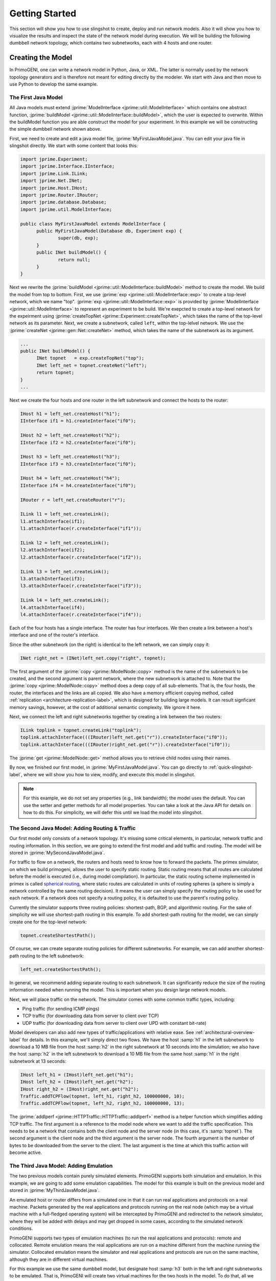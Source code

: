 .. meta::
   :description: PrimoGENI User's Guide
   :keywords: PrimoGENI, simulation, emulation, network simulation, network emulation, PRIME, PRIMEX, SSFNet

.. _quick-start-label:

********************************  
Getting Started
******************************** 

This section will show you how to use slingshot to create, deploy and run network models. Also it will show you how to visualize the results and inspect the state of the network model during execution. We will be building the following dumbbell network topology, which contains two subnetworks, each with 4 hosts and one router.

.. image:: images/example_model.png
  :width: 3in

===========================================
Creating the Model
===========================================

In PrimoGENI, one can write a network model in Python, Java, or XML. The latter is normally used by the network topology generators and is therefore not meant for editing directly by the modeler. We start with Java and then move to use Python to develop the same example.

.. _quick-build-java-label:

-------------------------------
The First Java Model
-------------------------------

All Java models must extend :jprime:`ModelInterface  <jprime::util::ModelInterface>` which contains one abstract function, :jprime:`buildModel  <jprime::util::ModelInterface::buildModel>`, which the user is expected to overwrite. Within the buildModel function you are able construct the model for your experiment. In this example we will be constructing the simple dumbbell network shown above.

First, we need to create and edit a java model file, :jprime:`MyFirstJavaModel.java`. You can edit your java file in slingshot directly. We start with some content that looks this:

.. code-block:: java

  import jprime.Experiment;
  import jprime.Interface.IInterface;
  import jprime.Link.ILink;
  import jprime.Net.INet;
  import jprime.Host.IHost;
  import jprime.Router.IRouter;
  import jprime.database.Database;
  import jprime.util.ModelInterface;
  
  public class MyFirstJavaModel extends ModelInterface {
	public MyFirstJavaModel(Database db, Experiment exp) {
		super(db, exp);
	}
	public INet buildModel() {
		return null;
	}
  }

Next we rewrite the :jprime:`buildModel  <jprime::util::ModelInterface::buildModel>` method to create the model. We build the model from top to bottom. First, we use :jprime:`exp <jprime::util::ModelInterface::exp>` to create a top-level network, which we name "top". :jprime:`exp <jprime::util::ModelInterface::exp>` is provided by 
:jprime:`ModelInterface <jprime::util::ModelInterface>` to represent an experiment to be build. We're exepcted to create a top-level network for the expeirment using :jprime:`createTopNet <jprime::Experiment::createTopNet>`, which takes the name of the top-level network as its parameter. Next, we create a subnetwork, called :literal:`left`, within the top-lelvel network. We use the :jprime:`createNet <jprime::gen::Net::createNet>` method, which takes the name of the subnetwork as its argument. 

.. code-block:: java

  ...
  public INet buildModel() {
	INet topnet   = exp.createTopNet("top");
	INet left_net = topnet.createNet("left");
   	return topnet;
  }
  ...

Next we create the four hosts and one router in the left subnetwork and connect the hosts to the router:

.. code-block:: java

  IHost h1 = left_net.createHost("h1");
  IInterface if1 = h1.createInterface("if0");
  
  IHost h2 = left_net.createHost("h2");
  IInterface if2 = h2.createInterface("if0");
  
  IHost h3 = left_net.createHost("h3");
  IInterface if3 = h3.createInterface("if0");

  IHost h4 = left_net.createHost("h4");
  IInterface if4 = h4.createInterface("if0");

  IRouter r = left_net.createRouter("r");

  ILink l1 = left_net.createLink();
  l1.attachInterface(if1);
  l1.attachInterface(r.createInterface("if1"));
  
  ILink l2 = left_net.createLink();
  l2.attachInterface(if2);
  l2.attachInterface(r.createInterface("if2"));
  
  ILink l3 = left_net.createLink();
  l3.attachInterface(if3);
  l3.attachInterface(r.createInterface("if3"));
  
  ILink l4 = left_net.createLink();
  l4.attachInterface(if4);
  l4.attachInterface(r.createInterface("if4"));

Each of the four hosts has a single interface. The router has four interfaces. We then create a link between a host's interface and one of the router's interface.

Since the other subnetwork (on the right) is identical to the left network, we can simply copy it:

.. code-block:: java

  INet right_net = (INet)left_net.copy("right", topnet);

The first argument of the :jprime:`copy <jprime::ModelNode::copy>` method is the name of the subnetwork to be created, and the second argument is parent network, where the new subnetwork is attached to. Note that the  :jprime:`copy <jprime::ModelNode::copy>` method does a deep copy of all sub-elements. That is, the four hosts, the router, the interfaces and the links are all copied.  We also have a memory efficient copying method, called :ref:`replication <architecture-replication-label>`, which is designed for building large models. It can result signficant memory savings, however, at the cost of additional semantic complexity. We ignore it here.

Next, we connect the left and right subnetworks together by creating a link between the two routers:

.. code-block:: java

  ILink toplink = topnet.createLink("toplink");
  toplink.attachInterface(((IRouter)left_net.get("r")).createInterface("if0"));
  toplink.attachInterface(((IRouter)right_net.get("r")).createInterface("if0"));


The :jprime:`get <jprime::ModelNode::get>` method allows you to retrieve child nodes using their names.

By now, we finished our first model, in :jprime:`MyFirstJavaModel.java`. You can go directly to :ref:`quick-slingshot-label`, where we will show you how to view, modify, and execute this model in slingshot.

.. note:: For this example, we do not set any properties (e.g., link bandwidth); the model uses the default. You can use the setter and getter methods for all model properties. You can take a look at the Java API for details on how to do this. For simplicity, we will defer this until we load the model into slingshot.

--------------------------------------------------------------------------------------
The Second Java Model: Adding Routing & Traffic
--------------------------------------------------------------------------------------

Our first model only consists of a network topology. It's missing some critical elements, in particular, network traffic and routing information. In this section, we are going to extend the first model and add traffic and routing. The model will be stored in :jprime:`MySecondJavaModel.java`.

For traffic to flow on a network, the routers and hosts need to know how to forward the packets. The primex simulator, on which we build primogeni, allows the user to specify static routing. Static routing means that all routes are calculated before the model is executed (i.e., during model compilation). In particular, the static routing scheme implemented in primex is called `spherical routing <https://www.primessf.net/bin/view/Public/PublicationsSphericalRouting>`_, where static routes are calculated in units of routing spheres (a sphere is simply a network controlled by the same routing decision). It means the user can simply specify the routing policy to be used for each network. If a network does not specify a routing policy, it is defaulted to use the parent's routing policy. 

Currently the simulator supports three routing policies: shortest-path, BGP, and algorithmic routing. For the sake of simplicity we will use shortest-path routing in this example. To add shortest-path routing for the model, we can simply create one for the top-level network:

.. code-block:: java

  topnet.createShortestPath();


Of course, we can create separate routing policies for different subnetworks. For example, we can add another shortest-path routing to the left subnetwork:

.. code-block:: java

  left_net.createShortestPath();

In general, we recommend adding separate routing to each subnetwork. It can significantly reduce the size of the routing information needed when running the model. This is important when you design large network models.

Next, we will place traffic on the network. The simulator comes with some common traffic types, including:

* Ping traffic (for sending ICMP pings)
* TCP traffic (for downloading data from server to client over TCP)
* UDP traffic (for downloading data from server to client over UPD with constant bit-rate)

Model developers can also add new types of traffic/applications with relative ease. See :ref:`architectural-overview-label` for details. In this example, we'll simply direct two flows. We have the host :samp:`h1` in the left subnetwork to download a 10 MB file from the host :samp:`h2` in the right subnetwork at 10 seconds into the simulation; we also have the host :samp:`h2` in the left subnetwork to download a 10 MB file from the same host :samp:`h1` in the right subnetwork at 13 seconds:

.. code-block:: java

  IHost left_h1 = (IHost)left_net.get("h1");
  IHost left_h2 = (IHost)left_net.get("h2");
  IHost right_h2 = (IHost)right_net.get("h2");
  Traffic.addTCPFlow(topnet, left_h1, right_h2, 100000000, 10);
  Traffic.addTCPFlow(topnet, left_h2, right_h2, 100000000, 13);


The :jprime:`addIperf <jprime::HTTPTraffic::HTTPTraffic::addIperf>` method is a helper function which simplifies adding TCP traffic. The first argument is a reference to the model node where we want to add the traffic specification. This needs to be a network that contains both the client node and the server node (in this case, it's :samp:`topnet`). The second argument is the client node and the third argument is the server node. The fourth argument is the number of bytes to  be downloaded from the server to the client. The last argument is the time at which this traffic action will become active. 

-------------------------------------------
The Third Java Model: Adding Emulation
-------------------------------------------

The two previous models contain purely simulated elements. PrimoGENI supports both simulation and emulation. In this example, we are going to add some emulation capabilities. The model for this example is built on the previous model and stored in :jprime:`MyThirdJavaModel.java`.

An emulated host or router differs from a simulated one in that it can run real applications and protocols on a real machine. Packets generated by the real applications and protocols running on the real node (which may be a virtual machine with a full-fledged operating system) will be intercepted by PrimoGENI and redirected to the network simulator, where they will be added with delays and may get dropped in some cases, according to the simulated network conditions. 

PrimoGENI supports two types of emulation machines (to run the real applications and protocols): remote and collocated. Remote emulation means the real applications are run on a machine different from the machine running the simulator. Collocated emulation means the simulator and real applications and protocols are run on the same machine, although they are in different virtual machines. 

For this example we use the same dumbbell model, but designate host :samp:`h3` both in the left and right subnetworks to be emulated. That is, PrimoGENI will create two virtual machines for the two hosts in the model. To do that, all we need to do is to mark the hosts as emulated:

.. code-block:: java

  IHost left_h3 = (IHost)left_net.get("h3");
  IHost right_h3 = (IHost)right_net.get("h3");
  left_h3.enableEmulation();
  right_h3.enableEmulation();

.. note:: It is important that :samp:`enableEmulation()` is called on a host or router **after** all its interfaces have been created.

In this example, we will start `iperf <http://sourceforge.net/projects/iperf/>`_ traffic between them. Specifically, we will start an iperf server on host :samp:`h3` in the right subnetwork and an iperf client on host :samp:`h3` in the left subnetwork. So that traffic is flowing from right to left:

.. code-block:: java

 EmulationCommand.addIperf(right_h3, left_h3);

The :jprime:`addIperf <jprime::EmulationCommand::addIperf>` method is a helper function that simplifies adding iperf applications on the emulated nodes.

-------------------------------------------
Creating your First Python Model
-------------------------------------------

You can also create models in Python. The following code shows the python code that generates the same model as the first Java model we created earlier. 

.. code-block:: python 

  topnet = exp.createTopNet("top")
		
  left_net = topnet.createNet("left")

  h1 = left_net.createHost("h1")
  if1 = h1.createInterface("if0")

  h2 = left_net.createHost("h2")
  if2 = h2.createInterface("if0")

  h3 = left_net.createHost("h3")
  if3 = h3.createInterface("if0")

  h4 = left_net.createHost("h4")
  if4 = h4.createInterface("if0")

  r = left_net.createRouter("r")
  
  l1 = left_net.createLink()
  l1.attachInterface(if1)
  l1.attachInterface(r.createInterface("if1"))
  
  l2 = left_net.createLink()
  l2.attachInterface(if2)
  l2.attachInterface(r.createInterface("if2"))
  
  l3 = left_net.createLink()
  l3.attachInterface(if3)
  l3.attachInterface(r.createInterface("if3"))
  
  l4 = left_net.createLink()
  l4.attachInterface(if4)
  l4.attachInterface(r.createInterface("if4"))
  		
  right_net = left_net.copy("right",topnet)
  
  toplink = topnet.createLink("toplink")
  toplink.attachInterface(left_net.get("r").createInterface("if0"))
  toplink.attachInterface(right_net.get("r").createInterface("if0"))

.. _quick-slingshot-label:

===========================================
Managing Experiments with Slingshot
===========================================

In this section we are going to briefly go over some important aspects of managing experiments in slingshot. In general, there are six steps to executing a experiment:

1. Create a new experiment and load an existing experiment from database.
2. Modify the network configuration of the model. Slingshot provides an interactive way of dealing with the network model.
3. Compile the model. This step includes pre-calculating routing information, partitioning the model, and preparing for the information needed by the PrimoGENI compute nodes to launch the experiment.
4. Choose and configure an execution environment, on which to run the model.
5. Deploy and run the experiment.
6. Monitor the experiment during run time and collect results for postmortem processing and analysis.

--------------------------------------------
Creating An Experiment
--------------------------------------------

When you first enter slingshot, you'll be presented with the "Project View", as shown below.

.. image:: images/slingshot_projectview.png
  :width: 7in

The "Project View" contains a "Project Explorer" on the left, which may contain one or more folders, including:

1. **GeneratedModels Folder:** In general, this folder stores the network topologies generated by slingshot's topology generators. See :ref:`slingshot-generator-label` for details on how to generate network topologies.

2. **Project Folders:** Each time an experiment is created a project folder is created to store all data related to the experiment, including arbitrary user files (such as my_notes.txt), and result files. An experiment is also "saved" in the folder. To open an experiment, one can simply double click on the project folder.

You can edit model file in slingshot. There will be an editor window for each open file (as indicated by 3 in the figure above). Slingshot's built-in editor can edit xml, java, and python files with minimal syntax highlighting. 

Slingshot has a :menuselection:`Model` View and a :menuselection:`Project` View. We're right now in the Project View, as indicated by 4 in the figure above.

To create a new experiment, you can select from the menu: :menuselection:`File --> Create Experiment`, or simply by clicking the button next to the disk icon, as shown here:

.. image:: images/slingshot_new_exp.png
  :width: 7in

You will then be prompted with a dialog asking for the name of the new experiment and the model file to start with. 

.. image:: images/slingshot_new_exp_dialog.png
  :width: 5in

In this example, we use "MyFirstJavaModel" as the :menuselection:`Experiment Name` and select :jprime:`MyFirstJavaModel.java` for the :menuselection:`Model file`. After you click :menuselection:`Finish`, a new experiment will be created; a new folder will also be created with the name "MyFirstJavaModel". After the model has been properly imported, slingshot will change to the "Model View", which is shown below.

.. image:: images/slingshot_modelview.png
  :width: 7in

1. **Network Graph:** The topology of the network model is displayed as an interactive graph. Different node types have different shapes (for example, a host is shown as a rectangle and a router is shown as a circle). When a node is selected by mouse, it is highlighted in red. 

2. **Attribute Tree:** The attribute tree allows you to explore the detailed configuration of each model node (i.e., network component), such as assigned IP address of a network interface card in a host, or a link's bandwidth. When the experiment is being executed, the values under :menuselection:`runtime state` will be updated in real time, so you can monitor the network transactions.

3. **Jython Console:** In the console you are able to inspect and modify the network model using `python <http://python.org>`_. One can use the console to make changes to the network model programmatically.
 
4. **Log:** Informational, warning, and error messages will be displayed here. 

5. **Views:** Slingshot has a :menuselection:`Model` View and a :menuselection:`Project` View; we're current in the Model View.
 
6. **Basic Controls:** The left icon is to save the current experiment and the right icon is to create a new experiment.

7. **Experiment Controls:** The left icon compiles the model (after a model is compiled it cannot be modified). The middle icon executes the experiment after compilation. The right icon stops the running experiment.

8. **Asynchronous Controls:** These controls allow you to attached and detach slingshot from an active experiment. Currently this functionality is not supported.

9. **Create/Edit Execution Environment:** The button is used to create a new execution environment, or to edit or delete an existing execution environment. An execution enviornment contains detailed specification of the platform on which we will run the expeirment.

10. **Visualization Controls:** The first icon redraws the network graph; the second button pauses the real-time update of the network graph (to save CPU time); the third button adds a graph overlay (which is expected to draw on the network graph to show important information, such as the path found by traceroute); and the last button clears out the graph overlays. 

11. **Experiment Controls:** The left icon compiles the model. The middle icon executes the experiment. The right icon graphs the runtime state of the currently selected node in realtime using `LiveGraph <http://www.live-graph.org>`_.

12. **Console Controls:** The left icon saves the commands typed in the Jython Console and the right icon allows one to load a set of commands stored in a file to the Jython Console.


--------------------------------------------
Modifying Network Configurations
--------------------------------------------

Nearly all model elements, including hosts, router, network interfaces, and links have properties which can be changed. We can either change the network configuration in the Attribute Tree or the Jython Console. 

Let's first select a host clicking the corresponding node in the Network Graph. In this case, let's suppose we select host :samp:`h3` in the right subnetwork.

  .. image:: images/slingshot_edit.png
    :width: 7in

You can reference the currently selected node in the Jython Console using :samp:`sel`. For example, you can get the name of the selected network component (both relative name and the fully qualified name):

.. code-block:: python

  >>> sel.getName()
  u'h3'
  >>> sel.getUniqueName()
  top:right:h3
  >>> 

You can get the reference to a child model node using the :samp:`sel.get()` method with its name as the argument. For example, you can get the network interface of the currently selected node (there's only one for this host). Once we have that, we can certain change the properties of the model node if wanted. In the following, we change the bit rate of the network interface to be 10 Mb/s:

.. code-block:: python 

  >>> if0 = sel.get("if0")
  >>> if0.setBitRate(1e8)
  >>> if0.getBitRate()
  1.0E8
  >>>

You can simply do the same on the Attribute Tree, which shows all the properties associated with the currently selected node. If the attribute can be modified, you can double click on the attribute entry and then enter the new value directly. However, the Jython Console provides a programmable interface to the model configuration, which is more powerful than the Attribute Tree.

In the following, we use the Jython Console to create two more subnetworks (which are exact copies of the existing two) and link them together with the existing subnetworks:

.. code-block:: python 

  >>> left_net = topnet.get("left")
  >>> n1 = left_net.copy("third", topnet)
  >>> n2 = left_net.copy("fourth", topnet)
  >>> toplink = topnet.get("toplink")
  >>> toplink.attachInterface(n1.get("r.if0"))
  >>> toplink.attachInterface(n2.get("r.if0"))
  >>>

Here, :samp:`topnet` refers to the top-level network. First, we get a reference to the left subnetwork using the get method with the name of the subnetwork "left". We then create two copies of the same subnetwork. Next we get a reference to the link connecting the left and right subnetworks, which is named as "toplink".  We attach two more interfaces to the link; that is, we create a switch with multiple ports that connect to the interface "if0" of the router "r" of all four subnetworks. 

--------------------------------------------
Compiling the Experiment
--------------------------------------------

Once the model has been created and configured properly. It's time to compile the model. This step includes:

* assigning unique ids to all network components
* assigning ip and mac addresses to network interfaces
* pre-calculating static routing information
* partitioning the model if for parallel network simulation
* preparing for the information necessary for the compute nodes to launch the experiment

Also, this step involves a lot of work; from the user's point of view it's quite simple. All you'd need to do is click the :menuselection:`Compile` button in the Model View, or select from the menu: :menuselection:`Experiment --> Compile Experiment`. 

Once a model is compiled, you cannot make structural modifications to the model, such as adding a host, interface or link. You can still change the properties of the model, such as changing the link bandwidth.


---------------------------------------------------------------
Creating and Configuring the Execution Environment
---------------------------------------------------------------

Currently, Slingshot supports three types of execution environments:

* **Local Machine:** This environment can only execute models that contain simulated elements (i.e. no emulation!).
* **Remote Cluster:** This environment assumes that the cluster has been setup to execute PrimoGENI experiments. It differs from the PrimoGENI environment below in that we do not assume the cluster has implemented the GENI api. If you have already allocated a GENI *slice* and the compute nodes are running the PrimoGENI OS image you could run experiments on the slice using this environment type.
* **PrimoGENI:** This environment uses the `ProtoGENI <http:://www.protogeni.net>`_ api to allocate a resource *slice* to execute the experiment. It assumes that the chosen ProtoGENI cluster has the correct PrimoGENI OS image. 

Previously we created three models: :jprime:`MyFirstJavaModel.java`, :jprime:`MySecondJavaModel.java`,  and :jprime:`MyThirdJavaModel.java`. The first two models contain purely simulated elements and thus can be executed on any environment type. The third model must be executed on a "Remote Cluster" or "PrimoGENI" environment since it has emulation. Below are details on how to execute :jprime:`MySecondJavaModel.java` and :jprime:`MyThirdJavaModel.java`

%%%%%%%%%%%%%%%%%%%%%%%%%%%%%%%%%%%%%%%%%%%%%%%
MySecondJavaModel
%%%%%%%%%%%%%%%%%%%%%%%%%%%%%%%%%%%%%%%%%%%%%%%

We are going to execute this model using the local simulator. To do that we first need to create a "Local Machine" environment. To do that we need to:

1. Click on the :menuselection:`Create New Environment` icon (see :ref:`quick-slingshot-modelview-label` if you don't know where that is).
2. In the :menuselection:`Environment Name` field you can choose whichever name you like, we have chosen "Local" as seen here:

  .. image:: images/slingshot_local_1.png
    :width: 4in

3. Click :menuselection:`Next`.

4. Specify the :menuselection:`Number of Processors`. For this demo we are going to use 1 processor as seen here:

  .. image:: images/slingshot_local_2.png
    :width: 4in

5. Click :menuselection:`Finish` and the environment will be created.


Now we can execute the experiment. To do that we need to:

1. Click on the :menuselection:`Execute Experiment` icon (see :ref:`quick-slingshot-modelview-label` if you don't know where that is). 
2. You should now see the following dialog:
 
  .. image:: images/slingshot_local_3.png
    :width: 4in

  There a few things to explain here:

   * **Environment:** The environment which we want to execute the experiment on.
   * **Runtime:** How long to run the experiment for.
   * **Pace Simulation Speed:** Because simulation can execute much faster than real-time we may want to slow down how fast the experiment is executed. If we use :samp:`0` the simulator will run as fast as possible. If we use :samp:`0.5` the simulator will run half as fast as real-time. And if we use :samp:`1` the simulator will run in real-time.
   * **Visualize State Updates:** As the experiment is executed the simulator can export state changes to Slingshot for visualization. For very intense models this overhead could be quite high so we have the option to disable it.

3. Click :menuselection:`Finish` and the model will start executing. The color of the nodes will change in response to the their traffic intensity as seen here:

  .. image:: images/slingshot_local_4.png
    :width: 7in

The warmer the color the higher the intensity.

4. Also notice that the :menuselection:`runtime state` has changed for nodes which had traffic pass through them.

5. While the model is executing, choose one of the nodes which has traffic and click on the :menuselection:`Live Graph` icon (see :ref:`quick-slingshot-modelview-label` if you don't know where that is). You should something like this:

  .. image:: images/slingshot_local_5.png
    :width: 7in
	

%%%%%%%%%%%%%%%%%%%%%%%%%%%%%%%%%%%%%%%%%%%%%%%
MyThirdJavaModel
%%%%%%%%%%%%%%%%%%%%%%%%%%%%%%%%%%%%%%%%%%%%%%%

.. note:: If you have no idea what ProtoGENI or GENI are it might be best if your first visit the `ProtoGENI Tutorial <http://www.protogeni.net/trac/protogeni/wiki/Tutorial>`_.

To execute :jprime:`MyThirdJavaModel.java` we are going to use the Utah ProtoGENI site. To do that we need to:

1. Get a `Utah Emulab <http://www.emulab.net/>`_ account. 
2. Generate a SSL certificate

  1. Log onto your `emulab <http://www.emulab.net/login.php3>`_ account.
  2. Follow the :menuselection:`My Emulab` link in the upper left of the page.
  3. Select the :menuselection:`Profile` tab (the rightmost of the three).
  4. Follow the :menuselection:`Generate SSL Cert` link.
  5. Fill out the form and submit.
  6. Download your SSL cert (we will need this for the PrimoGENI environment).

3. Setup SSH keys

  1. This is necessary if you want to log into your compute nodes. 
  2. Follow these `instructions <http://www.protogeni.net/trac/protogeni/wiki/Tutorial#SSHKeys>`_ to generate your keys.

Now we have an emulab/protogeni account we can setup our PrimoGENI environment in slingshot:

1. Click on the :menuselection:`Create New Environment` icon (see :ref:`quick-slingshot-modelview-label` if you don't know where that is).
2. In the :menuselection:`Environment Name` field you can choose whichever name you like. We have chosen "UtahProtoGENI" as seen here:

  .. image:: images/slingshot_pg_1.png
    :width: 4in

3. Click :menuselection:`Next`.

4. Fill out this form:

  .. image:: images/slingshot_pg_2.png
    :width: 4in

  * **Certificate File:** the SSL certificate you generated and download from emulab.
  * **Passphase:** the passphrase you used when you generated your SSL certificate.
  * **# of Compute Nodes:** For this demo we will be using 1 compute node.

4. Click :menuselection:`Finish` and the environment will be created.

Now we can execute the experiment. To do that we need to:

1. Click on the :menuselection:`Execute Experiment` icon (see :ref:`quick-slingshot-modelview-label` if you don't know where that is). 
2. You should now see the following dialog:
 
  .. image:: images/slingshot_pg_3.png
    :width: 4in

  * Select the UtahProtoGENI environment we previously created.
  * Enter 120 seconds as the runtime.
  * Choose a unique slice name; the slice name it used by ProtoGENI to identify the resources allocated to this experiment.

3. Click :menuselection:`Finish`. 

  * Unlike the other environments, PrimoGENI environments must first allocate and configure the compute nodes at the Utah site before the nodes can execute our experiment.
  * The status of your slice will be printed to the log during the process.
  * This process can take a very long time. Be patient.

4.  After the slice has been allocated and provisioned, Slingshot automatically creates a new environment which refers to the slice. You will see a dialog like this:

  .. image:: images/slingshot_pg_4.png
    :width: 4in

  * You will be able to redeploy experiments to this environment. 

5. You will be notified once the experiment has begun execution. You will see a dialog like this:

  .. image:: images/slingshot_pg_5.png
    :width: 4in

  .. note:: Sometimes the nodes do not all boot fast enough and the meta-controllers at all of the compute nodes are not ready. If this happens the experiment may fail to start. Don't worry, your time was not wasted. Just redeploy the experiment using the automatically created environment.


6. To release the slice resources you need to delete the environment that was automatically created in step 4. When you delete the slice you will see this dialog:

  .. image:: images/slingshot_pg_6.png
    :width: 4in

  If you do not have Slingshot release the slice for you then you must do so manually!
